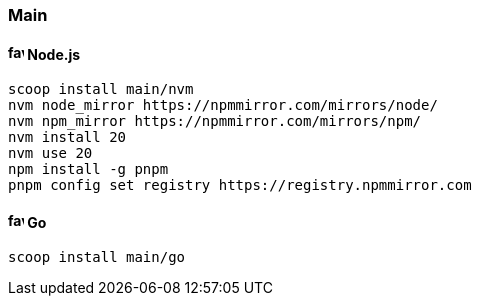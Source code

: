 === Main

==== image:https://nodejs.org/favicon.ico[,16,16] Node.js

[source,powershell]
----
scoop install main/nvm
nvm node_mirror https://npmmirror.com/mirrors/node/
nvm npm_mirror https://npmmirror.com/mirrors/npm/
nvm install 20
nvm use 20
npm install -g pnpm
pnpm config set registry https://registry.npmmirror.com
----

==== image:https://go.dev/favicon.ico[,16,16] Go

[source,powershell]
----
scoop install main/go
----
